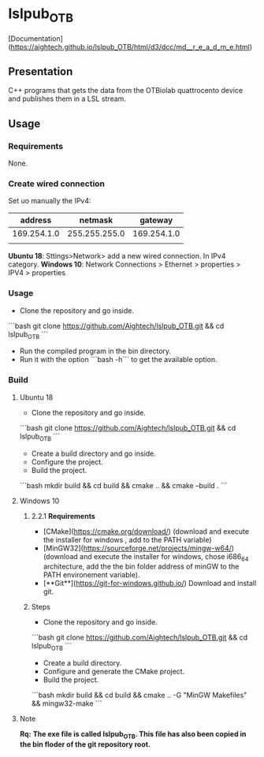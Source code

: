 * lslpub_OTB
[Documentation](https://aightech.github.io/lslpub_OTB/html/d3/dcc/md__r_e_a_d_m_e.html)

** Presentation
C++ programs that gets the data from the OTBiolab quattrocento device and publishes them in a LSL stream.

** Usage
*** Requirements
None.
*** Create wired connection
Set uo manually the IPv4:
|     address |       netmask |     gateway |
|-------------+---------------+-------------|
| 169.254.1.0 | 255.255.255.0 | 169.254.1.0 |
|             |               |             |
**Ubuntu 18**: Sttings>Network> add a new wired connection. In IPv4 category. 
**Windows 10**: Network Connections > Ethernet > properties > IPV4 > properties
*** Usage
- Clone the repository and go inside.
```bash
git clone https://github.com/Aightech/lslpub_OTB.git && cd lslpub_OTB
```
- Run the compiled program in the bin directory.
- Run it with the option ```bash -h``` to get the available option.
*** Build
**** Ubuntu 18 
- Clone the repository and go inside.
```bash git clone https://github.com/Aightech/lslpub_OTB.git && cd lslpub_OTB ```
- Create a build directory and go inside.
- Configure the project.
- Build the project.
```bash mkdir build && cd build && cmake .. && cmake --build . ```
**** Windows 10
***** 2.2.1 **Requirements**
- [CMake](https://cmake.org/download/) (download and execute the installer for windows , add to the PATH variable)
- [MinGW32](https://sourceforge.net/projects/mingw-w64/) (download and execute the installer for windows, chose i686_64 architecture, add the the bin folder address of minGW to the PATH environement variable).
- [**Git**](https://git-for-windows.github.io/) Download and install git.
***** Steps
- Clone the repository and go inside.
```bash
git clone https://github.com/Aightech/lslpub_OTB.git && cd lslpub_OTB
```
- Create a build directory.
- Configure and generate the CMake project.
- Build the project.
```bash
mkdir build && cd build && cmake .. -G "MinGW Makefiles" && mingw32-make
```




**** Note 
**Rq:** *The exe file is called lslpub_OTB. This file has also been copied in the bin floder of the git repository root.*

